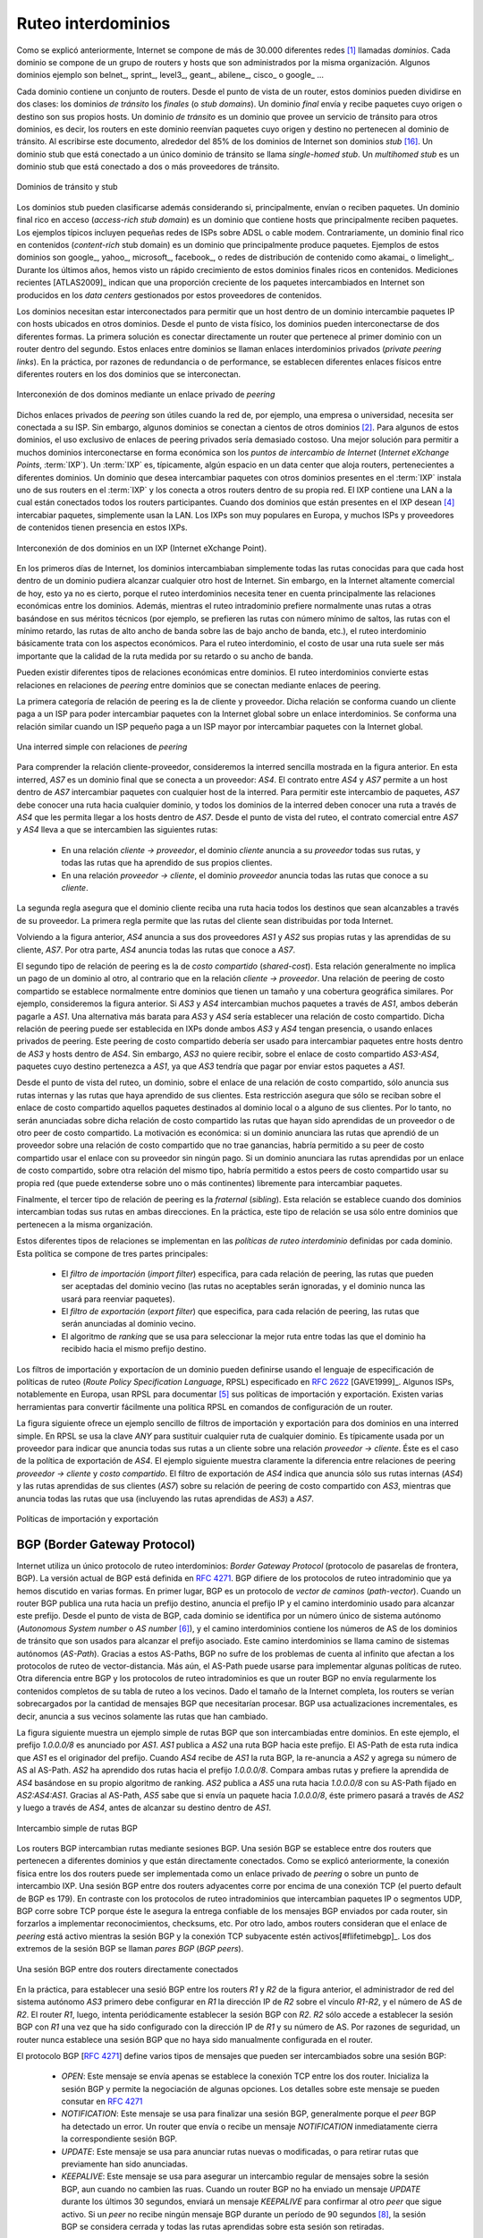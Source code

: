 .. Copyright |copy| 2010 by Olivier Bonaventure
.. This file is licensed under a `creative commons licence <http://creativecommons.org/licenses/by/3.0/>`_

.. Interdomain routing
Ruteo interdominios
===================

.. As explained earlier, the Internet is composed of more than 30,000 different networks [#fasnum]_ called `domains`. Each domain is composed of a group of routers and hosts that are managed by the same organisation. Example domains include belnet_, sprint_, level3_, geant_, abilene_, cisco_ or google_ ... 

Como se explicó anteriormente, Internet se compone de más de 30.000 diferentes redes [#fasnum]_ llamadas `dominios`. Cada dominio se compone de un grupo de routers y hosts que son administrados por la misma organización. Algunos dominios ejemplo son belnet_, sprint_, level3_, geant_, abilene_, cisco_ o google_ ... 

.. index:: stub domain, transit domain

.. Each domain contains a set of routers. From a routing point of view, these domains can be divided into two classes : the `transit` and the `stub` domains. A `stub` domain sends and receives packets whose source or destination are one of its own hosts. A `transit` domain is a domain that provides a transit service for other domains, i.e. the routers in this domain forward packets whose source and destination do not belong to the transit domain. As of this writing, about 85% of the domains in the Internet are stub domains [#fpotaroo]_. A `stub` domain that is connected to a single transit domain is called a `single-homed stub`. A `multihomed stub` is a `stub` domain connected to two or more transit providers.

Cada dominio contiene un conjunto de routers. Desde el punto de vista de un router, estos dominios pueden dividirse en dos clases: los dominios `de tránsito` los `finales` (o `stub domains`). Un dominio `final` envía y recibe paquetes cuyo origen o destino son sus propios hosts. Un dominio `de tránsito` es un dominio que provee un servicio de tránsito para otros dominios, es decir, los routers en este dominio reenvían paquetes cuyo origen y destino no pertenecen al dominio de tránsito. Al escribirse este documento, alrededor del 85% de los dominios de Internet son dominios `stub` [#fpotaroo]_. Un dominio stub que está conectado a un único dominio de tránsito se llama `single-homed stub`. Un `multihomed stub` es un dominio stub que está conectado a dos o más proveedores de tránsito.

.. figure:: png/network-fig-089-c.png
   :align: center
   :scale: 70

   Dominios de tránsito y stub   
..   Transit and stub domains 

.. The stub domains can be further classified by considering whether they mainly send or receive packets. An `access-rich` stub domain is a domain that contains hosts that mainly receive packets. Typical examples include small ADSL- or cable modem-based Internet Service Providers or enterprise networks. On the other hand, a `content-rich` stub domain is a domain that mainly produces packets. Examples of `content-rich` stub domains include google_, yahoo_, microsoft_, facebook_ or content distribution networks such as akamai_ or limelight_ For the last few years, we have seen a rapid growth of these `content-rich` stub domains. Recent measurements [ATLAS2009]_ indicate that a growing fraction of all the packets exchanged on the Internet are produced in the data centers managed by these content providers.

Los dominios stub pueden clasificarse además considerando si, principalmente, envían o reciben paquetes. Un dominio final rico en acceso (`access-rich stub domain`) es un dominio que contiene hosts que principalmente reciben paquetes. Los ejemplos típicos incluyen pequeñas redes de ISPs sobre ADSL o cable modem. Contrariamente, un dominio final rico en contenidos (`content-rich` stub domain) es un dominio que principalmente produce paquetes. Ejemplos de estos dominios son google_, yahoo_, microsoft_, facebook_, o redes de distribución de contenido como akamai_ o limelight_. Durante los últimos años, hemos visto un rápido crecimiento de estos dominios finales ricos en contenidos. Mediciones recientes [ATLAS2009]_ indican que una proporción creciente de los paquetes intercambiados en Internet son producidos en los `data centers` gestionados por estos proveedores de contenidos.

.. Domains need to be interconnected to allow a host inside a domain to exchange IP packets with hosts located in other domains. From a physical perspective, domains can be interconnected in two different ways. The first solution is to directly connect a router belonging to the first domain with a router inside the second domain. Such links between domains are called private interdomain links or `private peering links`. In practice, for redundancy or performance reasons, distinct physical links are usually established between different routers in the two domains that are interconnected. 

Los dominios necesitan estar interconectados para permitir que un host dentro de un dominio intercambie paquetes IP con hosts ubicados en otros dominios. Desde el punto de vista físico, los dominios pueden interconectarse de dos diferentes formas. La primera solución es conectar directamente un router que pertenece al primer dominio con un router dentro del segundo. Estos enlaces entre dominios se llaman enlaces interdominios privados (`private peering links`). En la práctica, por razones de redundancia o de performance, se establecen diferentes enlaces físicos entre diferentes routers en los dos dominios que se interconectan.

.. figure:: png/network-fig-104-c.png
   :align: center
   :scale: 70
   
   Interconexión de dos dominos mediante un enlace privado de `peering`
..   Interconnection of two domains via a private peering link 

.. Such `private peering links` are useful when, for example, an enterprise or university network needs to be connected to its Internet Service Provider. However, some domains are connected to hundreds of other domains [#fasrank]_ . For some of these domains, using only private peering links would be too costly. A better solution to allow many domains to interconnect cheaply are the `Internet eXchange Points` (:term:`IXP`). An :term:`IXP` is usually some space in a data center that hosts routers belonging to different domains. A domain willing to exchange packets with other domains present at the :term:`IXP` installs one of its routers on the :term:`IXP` and connects it to other routers inside its own network. The IXP contains a Local Area Network to which all the participating routers are connected. When two domains that are present at the IXP wish [#fwish]_ to exchange packets, they simply use the Local Area Network. IXPs are very popular in Europe and many Internet Service Providers and Content providers are present in these IXPs. 

Dichos enlaces privados de `peering` son útiles cuando la red de, por ejemplo, una empresa o universidad, necesita ser conectada a su ISP. Sin embargo, algunos dominios se conectan a cientos de otros dominios [#fasrank]_. Para algunos de estos dominios, el uso exclusivo de enlaces de peering privados sería demasiado costoso. Una mejor solución para permitir a muchos dominios interconectarse en forma económica son los `puntos de intercambio de Internet` (`Internet eXchange Points`, :term:`IXP`). Un :term:`IXP` es, típicamente, algún espacio en un data center que aloja routers, pertenecientes a diferentes dominios. Un dominio que desea intercambiar paquetes con otros dominios presentes en el :term:`IXP` instala uno de sus routers en el :term:`IXP` y los conecta a otros routers dentro de su propia red. El IXP contiene una LAN a la cual están conectados todos los routers participantes. Cuando dos dominios que están presentes en el IXP desean  [#fwish]_ intercabiar paquetes, simplemente usan la LAN. Los IXPs son muy populares en Europa, y muchos ISPs y proveedores de contenidos tienen presencia en estos IXPs.

.. figure:: png/network-fig-103-c.png
   :align: center
   :scale: 70

   Interconexión de dos dominios en un IXP (Internet eXchange Point).
..   Interconnection of two domains at an Internet eXchange Point

.. In the early days of the Internet, domains would simply exchange all the routes they know to allow a host inside one domain to reach any host in the global Internet. However, in today's highly commercial Internet, this is no longer true as interdomain routing mainly needs to take into account the economical relationships between the domains. Furthermore, while intradomain routing usually prefers some routes over others based on their technical merits (e.g. prefer route with the minimum number of hops, prefer route with the minimum delay, prefer high bandwidth routes over low bandwidth ones, etc) interdomain routing mainly deals with economical issues. For interdomain routing, the cost of using a route is often more important than the quality of the route measured by its delay or bandwidth.

En los primeros días de Internet, los dominios intercambiaban simplemente todas las rutas conocidas para que cada host dentro de un dominio pudiera alcanzar cualquier otro host de Internet. Sin embargo, en la Internet altamente comercial de hoy, esto ya no es cierto, porque el ruteo interdominios necesita tener en cuenta principalmente las relaciones económicas entre los dominios. Además, mientras el ruteo intradominio prefiere normalmente unas rutas a otras basándose en sus méritos técnicos (por ejemplo, se prefieren las rutas con número mínimo de saltos, las rutas con el mínimo retardo, las rutas de alto ancho de banda sobre las de bajo ancho de banda, etc.), el ruteo interdominio básicamente trata con los aspectos económicos. Para el ruteo interdominio, el costo de usar una ruta suele ser más importante que la calidad de la ruta medida por su retardo o su ancho de banda.

.. There are different types of economical relationships that can exist between domains. Interdomain routing converts these relationships into peering relationships between domains that are connected via peering links. 

Pueden existir diferentes tipos de relaciones económicas entre dominios. El ruteo interdominios convierte estas relaciones en relaciones de `peering` entre dominios que se conectan mediante enlaces de peering.

.. index:: customer-provider peering relationship

.. The first category of peering relationship is the `customer->provider` relationship. Such a relationship is used when a customer domain pays an Internet Service Provider to be able to exchange packets with the global Internet over an interdomain link. A similar relationship is used when a small Internet Service Provider pays a larger Internet Service Provider to exchange packets with the global Internet.

La primera categoría de relación de peering es la de cliente y proveedor. Dicha relación se conforma cuando un cliente paga a un ISP para poder intercambiar paquetes con la Internet global sobre un enlace interdominios. Se conforma una relación similar cuando un ISP pequeño paga a un ISP mayor por intercambiar paquetes con la Internet global.

.. figure:: png/network-fig-106-c.png
   :align: center
   :scale: 70
   
   Una interred simple con relaciones de `peering`
..   A simple Internet with peering relationships

.. To understand the `customer->provider` relationship, let us consider the simple internetwork shown in the figure above. In this internetwork, `AS7` is a stub domain that is connected to one provider : `AS4`. The contract between `AS4` and `AS7` allows a host inside `AS7` to exchange packets with any host in the internetwork. To enable this exchange of packets, `AS7` must know a route towards any domain and all the domains of the internetwork must know a route via `AS4` that allows them to reach hosts inside `AS7`. From a routing perspective, the commercial contract between `AS7` and `AS4` leads to the following routes being exchanged : 

..  - over a `customer->provider` relationship, the `customer` domain advertises to its `provider`  all its routes and all the routes that it has learned from its own customers. 
.. - over a `provider->customer` relationship, the `provider` advertises all the routes that it knows to its `customer`. 

Para comprender la relación cliente-proveedor, consideremos la interred sencilla mostrada en la figura anterior. En esta interred, `AS7` es un dominio final que se conecta a un proveedor: `AS4`. El contrato entre `AS4` y `AS7` permite a un host dentro de `AS7` intercambiar paquetes con cualquier host de la interred. Para permitir este intercambio de paquetes, `AS7` debe conocer una ruta hacia cualquier dominio, y todos los dominios de la interred deben conocer una ruta a través de `AS4` que les permita llegar a los hosts dentro de `AS7`. Desde el punto de vista del ruteo, el contrato comercial entre `AS7` y `AS4` lleva a que se intercambien las siguientes rutas: 

  - En una relación `cliente -> proveedor`, el dominio `cliente` anuncia a su `proveedor` todas sus rutas, y todas las rutas que ha aprendido de sus propios clientes.
  - En una relación `proveedor -> cliente`, el dominio `proveedor` anuncia todas las rutas que conoce a su `cliente`.

.. The second rule ensures that the customer domain receives a route towards all destinations that are reachable via its provider. The first rule allows the routes of the customer domain to be distributed throughout the Internet.

La segunda regla asegura que el dominio cliente reciba una ruta hacia todos los destinos que sean alcanzables a través de su proveedor. La primera regla permite que las rutas del cliente sean distribuidas por toda Internet.

.. Coming back to the figure above, `AS4` advertises to its two providers `AS1` and `AS2` its own routes and the routes learned from its customer, `AS7`. On the other hand, `AS4` advertises to `AS7` all the routes that it knows. 

Volviendo a la figura anterior, `AS4` anuncia a sus dos proveedores `AS1` y `AS2` sus propias rutas y las aprendidas de su cliente, `AS7`. Por otra parte, `AS4` anuncia todas las rutas que conoce a `AS7`.

.. index:: shared-cost peering relationship

.. The second type of peering relationship is the `shared-cost` peering relationship. Such a relationship usually does not involve a payment from one domain to the other in contrast with the `customer->provider` relationship. A `shared-cost` peering relationship is usually established between domains having a similar size and geographic coverage. For example, consider the figure above. If `AS3` and `AS4` exchange many packets via `AS1`, they both need to pay `AS1`. A cheaper alternative for `AS3` and `AS4` would be to establish a `shared-cost` peering. Such a peering can be established at IXPs where both `AS3` and `AS4` are present or by using private peering links. This `shared-cost` peering should be used to exchange packets between hosts inside `AS3` and hosts inside `AS4`. However, `AS3` does not want to receive on the `AS3-AS4` `shared-cost` peering links packets whose destination belongs to `AS1` as `AS3` would have to pay to send these packets to `AS1`.  

El segundo tipo de relación de peering es la de `costo compartido` (`shared-cost`). Esta relación generalmente no implica un pago de un dominio al otro, al contrario que en la relación `cliente -> proveedor`. Una relación de peering de costo compartido se establece normalmente entre dominios que tienen un tamaño y una cobertura geográfica similares. Por ejemplo, consideremos la figura anterior. Si `AS3` y `AS4` intercambian muchos paquetes a través de `AS1`, ambos deberán pagarle a `AS1`. Una alternativa más barata para `AS3` y `AS4` sería establecer una relación de costo compartido. Dicha relación de peering puede ser establecida en IXPs donde ambos `AS3` y `AS4` tengan presencia, o usando enlaces privados de peering. Este peering de costo compartido debería ser usado para intercambiar paquetes entre hosts dentro de `AS3` y hosts dentro de `AS4`. Sin embargo, `AS3` no quiere recibir, sobre el enlace de costo compartido `AS3-AS4`, paquetes cuyo destino pertenezca a `AS1`, ya que `AS3` tendría que pagar por enviar estos paquetes a `AS1`.  

.. From a routing perspective, over a `shared-cost` peering relationship a domain only advertises its internal routes and the routes that it has learned from its customers. This restriction ensures that only packets destined to the local domain or one of its customers is received over the `shared-cost` peering relationship. This implies that the routes that have been learned from a provider or from another `shared-cost` peer is not advertised over a `shared-cost` peering relationship. This is motivated by economical reasons. If a domain were to advertise the routes that it learned from a provider over a `shared-cost` peering relationship that does not bring revenue, it would have allowed its `shared-cost` peer to use the link with its provider without any payment. If a domain were to advertise the routes it learned over a `shared cost` peering over another `shared-cost` peering relationship, it would have allowed these `shared-cost` peers to use its own network (which may span one or more continents) freely to exchange packets. 

Desde el punto de vista del ruteo, un dominio, sobre el enlace de una relación de costo compartido, sólo anuncia sus rutas internas y las rutas que haya aprendido de sus clientes. Esta restricción asegura que sólo se reciban sobre el enlace de costo compartido aquellos paquetes destinados al dominio local o a alguno de sus clientes. Por lo tanto, no serán anunciadas sobre dicha relación de costo compartido las rutas que hayan sido aprendidas de un proveedor o de otro peer de costo compartido. La motivación es económica: si un dominio anunciara las rutas que aprendió de un proveedor sobre una relación de costo compartido que no trae ganancias, habría permitido a su peer de costo compartido usar el enlace con su proveedor sin ningún pago. Si un dominio anunciara las rutas aprendidas por un enlace de costo compartido, sobre otra relación del mismo tipo, habría permitido a estos peers de costo compartido usar su propia red (que puede extenderse sobre uno o más continentes) libremente para intercambiar paquetes.

.. index:: sibling peering relationship

.. Finally, the last type of peering relationship is the `sibling`. Such a relationship is used when two domains exchange all their routes in both directions. In practice, such a relationship is only used between domains that belong to the same company. 

Finalmente, el tercer tipo de relación de peering es la `fraternal` (`sibling`). Esta relación se establece cuando dos dominios intercambian todas sus rutas en ambas direcciones. En la práctica, este tipo de relación se usa sólo entre dominios que pertenecen a la misma organización.

.. index:: interdomain routing policy

.. These different types of relationships are implemented in the `interdomain routing policies` defined by each domain. The `interdomain routing policy` of a domain is composed of three main parts : 

..  - the `import filter` that specifies, for each peering relationship, the routes that can be accepted from the neighbouring domain (the non-acceptable routes are ignored and the domain never uses them to forward packets) 
..  - the `export filter` that specifies, for each peering relationship, the routes that can be advertised to the neighbouring domain  
..  - the `ranking` algorithm that is used to select the best route among all the routes that the domain has received towards the same destination prefix  


Estos diferentes tipos de relaciones se implementan en las `políticas de ruteo interdominio` definidas por cada dominio. Esta política se compone de tres partes principales: 

  - El `filtro de importación` (`import filter`) especifica, para cada relación de peering, las rutas que pueden ser aceptadas del dominio vecino (las rutas no aceptables serán ignoradas, y el dominio nunca las usará para reenviar paquetes).
  - El `filtro de exportación` (`export filter`) que especifica, para cada relación de peering, las rutas que serán anunciadas al dominio vecino.
  - El algoritmo de `ranking` que se usa para seleccionar la mejor ruta entre todas las que el dominio ha recibido hacia el mismo prefijo destino.

.. index:: import policy, export policy

.. A domain's import and export filters can be defined by using the Route Policy Specification Language (RPSL) specified in :rfc:`2622` [GAVE1999]_ . Some Internet Service Providers, notably in Europe, use RPSL to document [#fripedb]_ their import and export policies. Several tools help to easily convert a RPSL policy into router commands. 

Los filtros de importación y exportacíon de un dominio pueden definirse usando el lenguaje de especificación de políticas de ruteo (`Route Policy Specification Language`, RPSL) especificado en :rfc:`2622` [GAVE1999]_. Algunos ISPs, notablemente en Europa, usan RPSL para documentar [#fripedb]_ sus políticas de importación y exportación. Existen varias herramientas para convertir fácilmente una política RPSL en comandos de configuración de un router. 

.. The figure below provides a simple example of import and export filters for two domains in a simple internetwork. In RPSL, the keyword `ANY` is used to replace any route from any domain. It is typically used by a provider to indicate that it announces all its routes to a customer over a `provider->customer` relationship. This is the case for `AS4`'s export policy. The example below clearly shows the difference between a `provider->customer` and a `shared-cost` peering relationship. `AS4`'s export filter indicates that it announces only its internal routes (`AS4`) and the routes learned from its clients (`AS7`) over its `shared-cost` peering with `AS3`, while it advertises all the routes that it uses (including the routes learned from `AS3`) to `AS7`. 

La figura siguiente ofrece un ejemplo sencillo de filtros de importación y exportación para dos dominios en una interred simple. En RPSL se usa la clave `ANY` para sustituir cualquier ruta de cualquier dominio. Es típicamente usada por un proveedor para indicar que anuncia todas sus rutas a un cliente sobre una relación `proveedor -> cliente`. Éste es el caso de la política de exportación de `AS4`. El ejemplo siguiente muestra claramente la diferencia entre relaciones de peering `proveedor -> cliente` y `costo compartido`. El filtro de exportación de `AS4` indica que anuncia sólo sus rutas internas (`AS4`) y las rutas aprendidas de sus clientes (`AS7`) sobre su relación de peering de costo compartido con `AS3`, mientras que anuncia todas las rutas que usa (incluyendo las rutas aprendidas de `AS3`) a `AS7`. 

.. figure:: png/network-fig-109-c.png
   :align: center
   :scale: 70

   Políticas de importación y exportación   
..    Import and export policies 

.. index:: BGP, Border Gateway Protocol

.. The Border Gateway Protocol
BGP (Border Gateway Protocol)
-----------------------------

.. The Internet uses a single interdomain routing protocol : the Border Gateway Protocol (BGP). The current version of BGP is defined in :rfc:`4271`. BGP differs from the intradomain routing protocols that we have already discussed in several ways. First, BGP is a `path-vector` protocol. When a BGP router advertises a route towards a prefix, it announces the IP prefix and the interdomain path used to reach this prefix. From BGP's point of view, each domain is identified by a unique `Autonomous System` (AS) number [#fasdomain]_ and the interdomain path contains the AS numbers of the transit domains that are used to reach the associated prefix. This interdomain path is called the `AS Path`. Thanks to these AS-Paths, BGP does not suffer from the count-to-infinity problems that affect distance vector routing protocols. Furthermore, the AS-Path can be used to implement some routing policies. Another difference between BGP and the intradomain routing protocols is that a BGP router does not send the entire contents of its routing table to its neighbours regularly. Given the size of the global Internet, routers would be overloaded by the number of BGP messages that they would need to process. BGP uses incremental updates, i.e. it only announces the routes that have changed to its neighbours.

Internet utiliza un único protocolo de ruteo interdominios: `Border Gateway Protocol` (protocolo de pasarelas de frontera, BGP). La versión actual de BGP está definida en :rfc:`4271`. BGP difiere de los protocolos de ruteo intradominio que ya hemos discutido en varias formas. En primer lugar, BGP es un protocolo de `vector de caminos` (`path-vector`). Cuando un router BGP publica una ruta hacia un prefijo destino, anuncia el prefijo IP y el camino interdominio usado para alcanzar este prefijo. Desde el punto de vista de BGP, cada dominio se identifica por un número único de sistema autónomo (`Autonomous System number` o `AS number` [#fasdomain]_), y el camino interdominios contiene los números de AS de los dominios de tránsito que son usados para alcanzar el prefijo asociado. Este camino interdominios se llama camino de sistemas autónomos (`AS-Path`). Gracias a estos AS-Paths, BGP no sufre de los problemas de cuenta al infinito que afectan a los protocolos de ruteo de vector-distancia. Más aún, el AS-Path puede usarse para implementar algunas políticas de ruteo. Otra diferencia entre BGP y los protocolos de ruteo intradominios es que un router BGP no envía regularmente los contenidos completos de su tabla de ruteo a los vecinos. Dado el tamaño de la Internet completa, los routers se verían sobrecargados por la cantidad de mensajes BGP que necesitarían procesar. BGP usa actualizaciones incrementales, es decir, anuncia a sus vecinos solamente las rutas que han cambiado.

.. The figure below shows a simple example of the BGP routes that are exchanged between domains. In this example, prefix `1.0.0.0/8` is announced by `AS1`. `AS1` advertises a BGP route towards this prefix to `AS2`. The AS-Path of this route indicates that `AS1` is the originator of the prefix. When `AS4` receives the BGP route from `AS1`, it re-announces it to `AS2` and adds its AS number to the AS-Path. `AS2` has learned two routes towards prefix `1.0.0.0/8`. It compares the two routes and prefers the route learned from `AS4` based on its own ranking algorithm. `AS2` advertises to `AS5` a route towards `1.0.0.0/8` with its AS-Path set to `AS2:AS4:AS1`. Thanks to the AS-Path, `AS5` knows that if it sends a packet towards `1.0.0.0/8` the packet first passes through `AS2`, then through `AS4` before reaching its destination inside `AS1`.

La figura siguiente muestra un ejemplo simple de rutas BGP que son intercambiadas entre dominios. En este ejemplo, el prefijo  `1.0.0.0/8` es anunciado por `AS1`. `AS1` publica a `AS2` una ruta BGP hacia este prefijo. El AS-Path de esta ruta indica que `AS1` es el originador del prefijo. Cuando `AS4` recibe de `AS1` la ruta BGP, la re-anuncia a `AS2` y agrega su número de AS al AS-Path. `AS2` ha aprendido dos rutas hacia el prefijo `1.0.0.0/8`. Compara ambas rutas y prefiere la aprendida de `AS4` basándose en su propio algoritmo de ranking. `AS2` publica a `AS5` una ruta hacia `1.0.0.0/8` con su AS-Path fijado en `AS2:AS4:AS1`. Gracias al AS-Path, `AS5` sabe que si envía un paquete hacia `1.0.0.0/8`, éste primero pasará a través de `AS2` y luego a través de `AS4`, antes de alcanzar su destino dentro de `AS1`.

.. figure:: png/network-fig-111-c.png
   :align: center
   :scale: 70
  
   Intercambio simple de rutas BGP  

..   Simple exchange of BGP routes 

.. index:: BGP peer

.. BGP routers exchange routes over BGP sessions. A BGP session is established between two routers belonging to two different domains that are directly connected. As explained earlier, the physical connection between the two routers can be implemented as a private peering link or over an Internet eXchange Point. A BGP session between two adjacent routers runs above a TCP connection (the default BGP port is 179). In contrast with intradomain routing protocols that exchange IP packets or UDP segments, BGP runs above TCP because TCP ensures a reliable delivery of the BGP messages sent by each router without forcing the routers to implement acknowledgements, checksums, etc. Furthermore, the two routers consider the peering link to be up as long as the BGP session and the underlying TCP connection remain up [#flifetimebgp]_. The two endpoints of a BGP session are called `BGP peers`.

Los routers BGP intercambian rutas mediante sesiones BGP. Una sesión BGP se establece entre dos routers que pertenecen a diferentes dominios y que están directamente conectados. Como se explicó anteriormente, la conexión física entre los dos routers puede ser implementada como un enlace privado de `peering` o sobre un punto de intercambio IXP. Una sesión BGP entre dos routers adyacentes corre por encima de una conexión TCP (el puerto default de BGP es 179). En contraste con los protocolos de ruteo intradominios que intercambian paquetes IP o segmentos UDP, BGP corre sobre TCP porque éste le asegura la entrega confiable de los mensajes BGP enviados por cada router, sin forzarlos a implementar reconocimientos, checksums, etc. Por otro lado, ambos  routers consideran que el enlace de `peering` está activo mientras la sesión BGP y la conexión TCP subyacente estén activos[#flifetimebgp]_. Los dos extremos de la sesión BGP se llaman `pares BGP` (`BGP peers`).

.. figure:: svg/bgp-peering.*
   :align: center
   :scale: 70
   
   Una sesión BGP entre dos routers directamente conectados
..   A BGP peering session between two directly connected routers

.. In practice, to establish a BGP session between routers `R1` and `R2` in the figure above, the network administrator of `AS3` must first configure on `R1` the IP address of `R2` on the `R1-R2` link and the AS number of `R2`. Router `R1` then regularly tries to establish the BGP session with `R2`. `R2` only agrees to establish the BGP session with `R1` once it has been configured with the IP address of `R1` and its AS number. For security reasons, a router never establishes a BGP session that has not been manually configured on the router. 

En la práctica, para establecer una sesió BGP entre los routers `R1` y `R2` de la figura anterior, el administrador de red del sistema autónomo `AS3` primero debe configurar en `R1` la dirección IP de `R2` sobre el vínculo `R1-R2`, y el número de AS de `R2`. El router `R1`, luego, intenta periódicamente establecer la sesión BGP con `R2`. `R2` sólo accede a establecer la sesión BGP con `R1` una vez que ha sido configurado con la dirección IP de `R1` y su número de AS. Por razones de seguridad, un router nunca establece una sesión BGP que no haya sido manualmente configurada en el router. 

.. index:: BGP OPEN, BGP NOTIFICATION, BGP KEEPALIVE, BGP UPDATE

.. The BGP protocol :rfc:`4271` defines several types of messages that can be exchanged over a BGP session :
..
.. - `OPEN` : this message is sent as soon as the TCP connection between the two routers has been established. It initialises the BGP session and allows the negotiation of some options. Details about this message may be found in :rfc:`4271`
.. - `NOTIFICATION` : this message is used to terminate a BGP session, usually because an error has been detected by the BGP peer. A router that sends or receives a `NOTIFICATION` message immediately shutdowns the corresponding BGP session.
.. - `UPDATE`: this message is used to advertise new or modified routes or to withdraw previously advertised routes.
.. - `KEEPALIVE` : this message is used to ensure a regular exchange of messages on the BGP session, even when no route changes. When a BGP router has not sent an `UPDATE` message during the last 30 seconds, it shall send a `KEEPALIVE` message to confirm to the other peer that it is still up. If a peer does not receive any BGP message during a period of 90 seconds [#fdefaultkeepalive]_, the BGP session is considered to be down and all the routes learned over this session are withdrawn. 

El protocolo BGP [:rfc:`4271`] define varios tipos de mensajes que pueden ser intercambiados sobre una sesión BGP:

 - `OPEN`: Este mensaje se envía apenas se establece la conexión TCP entre los dos router. Inicializa la sesión BGP y permite la negociación de algunas opciones. Los detalles sobre este mensaje se pueden consutar en :rfc:`4271`
 - `NOTIFICATION`: Este mensaje se usa para finalizar una sesión BGP, generalmente porque el `peer` BGP ha detectado un error. Un router que envía o recibe un mensaje `NOTIFICATION` inmediatamente cierra la correspondiente sesión BGP.
 - `UPDATE`: Este mensaje se usa para anunciar rutas nuevas o modificadas, o para retirar rutas que previamente han sido anunciadas.
 - `KEEPALIVE`: Este mensaje se usa para asegurar un intercambio regular de mensajes sobre la sesión BGP, aun cuando no cambien las ruas. Cuando un router BGP no ha enviado un mensaje `UPDATE` durante los últimos 30 segundos, enviará un mensaje `KEEPALIVE` para confirmar al otro `peer` que sigue activo. Si un `peer` no recibe ningún mensaje BGP durante un período de 90 segundos [#fdefaultkeepalive]_, la sesión BGP se considera cerrada y todas las rutas aprendidas sobre esta sesión son retiradas.


.. As explained earlier, BGP relies on incremental updates. This implies that when a BGP session starts, each router first sends BGP `UPDATE` messages to advertise to the other peer all the exportable routes that it knows. Once all these routes have been advertised, the BGP router only sends BGP `UPDATE` messages about a prefix if the route is new, one of its attributes has changed or the route became unreachable and must be withdrawn. The BGP `UPDATE` message allows BGP routers to efficiently exchange such information while minimising the number of bytes exchanged. Each `UPDATE` message contains :

.. - a list of IP prefixes that are withdrawn
.. - a list of IP prefixes that are (re-)advertised
.. - the set of attributes (e.g. AS-Path) associated to the advertised prefixes

Como se explicó anteriormente, BGP se basa en actualizaciones incrementales. Esto implica que, cuando arranca una sesión BGP, cada router primeramente envía mensajes BGP `UPDATE` para anunciar al otro `peer` todas las rutas exportables que conoce.  Una vez que todas estas rutas hayan sido anunciadas, el router BGP sólo envía mensajes BGP `UPDATE` sobre un prefijo si la ruta es nueva, si uno de sus atributos ha cambiado, o si la ruta ha quedado inalcanzable y debe ser retirada. El mensaje BGP `UPDATE` permite a los routers BGP para intercambiar eficientemente dicha información mientras que se minimiza el número de bytes intercambiados. Cada mensaje `UPDATE` contiene:

 - Una lista de prefijos IP que son retirados
 - Una lista de prefijos IP que son (re-)anunciados
 - El conjunto de atributos (por ejemplo, el `AS-Path`) asociado a los prefijos anunciados

.. In the remainder of this chapter, and although all routing information is exchanged using BGP `UPDATE` messages, we assume for simplicity that a BGP message contains only information about one prefix and we use the words :

.. - `Withdraw message` to indicate a BGP `UPDATE` message containing one route that is withdrawn 
.. - `Update message` to indicate a BGP `UPDATE` containing a new or updated route towards one destination prefix with its attributes 

En el resto de este capítulo, y aunque toda la información de ruteo se intercambia usando mensajes BGP `UPDATE`, suponemos por simplicidad que un mensaje BGP contiene sólo información acerca de un prefijo, y usamos las palabras:

 - `Retiro` (`Withdraw message`) para indicar un mensaje BGP `UPDATE` que contiene una ruta que es retirada.
 - `Actualización` (`Update message`) para indicar un mensaje BGP `UPDATE` que contiene una ruta nueva, o actualizada, hacia un prefijo destino con sus atributos. 

.. index:: BGP Adj-RIB-In, BGP Adj-RIB-Out, BGP RIB

.. From a conceptual point of view, a BGP router connected to `N` BGP peers, can be described as being composed of four parts as shown in the figure below.

Desde un punto de vista conceptual, un router BGP conectado a `N` pares BGP puede describirse como compuesto por cuatro partes, como se muestra en la figura siguiente.

.. _bgprouter:

.. figure:: png/network-fig-113-c.png
   :align: center
   :scale: 70
  
   Organización de un router BGP
..   Organisation of a BGP router 

.. In this figure, the router receives BGP messages on the left part of the figure, processes these messages and possibly sends BGP messages on the right part of the figure. A BGP router contains three important data structures :

.. - the `Adj-RIB-In` contains the BGP routes that have been received from each BGP peer. The routes in the `Adj-RIB-In` are filtered by the `import filter` before being placed in the `BGP-Loc-RIB`. There is one `import filter` per BGP peer.
.. - the `Local Routing Information Base` (`Loc-RIB`) contains all the routes that are considered as acceptable by the router. The `Loc-RIB` may contain several routes, learned from different BGP peers, towards the same destination prefix.
.. - the `Forwarding Information Base` (`FIB`) is used by the dataplane to forward packets towards their destination. The `FIB` contains, for each destination, the best route that has been selected by the `BGP decision process`. This decision process is an algorithm that selects, for each destination prefix, the best route according to the router's ranking algorithm that is part of its policy.
.. - the `Adj-RIB-Out` contains the BGP routes that have been advertised to each BGP peer. The `Adj-RIB-Out` for a given peer is built by applying the peer`s `export filter` on the routes that have been installed in the `FIB`. There is one `export filter` per BGP peer. For this reason, the Adj-RIB-Out of a peer may contain different routes than the Adj-RIB-Out of another peer.

En esta figura, el router recibe mensajes BGP en la parte izquierda de la figura, procesa estos mensajes y posiblemente envía mensajes BGP en la parte derecha de la figura. Un router BGP contiene tres importantes estructuras de datos:

 - La `Base de Información de Adyacencias de Ingreso` (`Adjacency Routing Information Base`, `Adj-RIB-In`) contiene las rutas BGP que han sido recibidas de cada `peer` BGP. Las rutas en `Adj-RIB-In` son filtradas por el `filtro de importación` antes de ser ubicadas en `BGP-Loc-RIB`. Hay un `filtro de importación` por cada par BGP.
 - La `Base de Información Local` (`Local Routing Information Base`, `Loc-RIB`) contiene todas las rutas que son consideradas aceptables por el router. La tabla `Loc-RIB` puede contener varias rutas, aprendidas de diferentes pares BGP, hacia el mismo prefijo destino.
 - La `Base de Información de Reenvío` (`Forwarding Information Base`, `FIB`) es usada por el plano de datos para reenviar paquetes hacia su destino. La `FIB` contiene, para cada destino, la mejor ruta que ha sido seleccionada por el `proceso de decisión` de BGP. Este proceso de decisión es un algoritmo que selecciona, para cada prefijo destino, la mejor ruta de acuerdo al algoritmo de `ranking` del router que es parte de su política. 
 - La `Base de Información de Adyacencias de Egreso` (`Adj-RIB-Out`) contiene las rutas BGP que han sido anunciadas a cada par BGP. La base `Adj-RIB-Out` para un par dado se construye aplican el `filtro de exportación` del `peer` sobre las rutas que han sido instaladas en la  the `FIB`. Hay un `filtro de exportación` por cada par BGP. Por esta razón, la base `Adj-RIB-Out` de un par puede contener diferentes rutas que el `Adj-RIB-Out` de otro par.


.. When a BGP session starts, the routers first exchange `OPEN` messages to negotiate the options that apply throughout the entire session. Then, each router extracts from its FIB the routes to be advertised to the peer. It is important to note that, for each known destination prefix, a BGP router can only advertise to a peer the route that it has itself installed inside its `FIB`. The routes that are advertised to a peer must pass the peer's `export filter`. The `export filter` is a set of rules that define which routes can be advertised over the corresponding session, possibly after having modified some of its attributes. One `export filter` is associated to each BGP session. For example, on a `shared-cost peering`, the `export filter` only selects the internal routes and the routes that have been learned from a `customer`. The pseudo-code below shows the initialisation of a BGP session.

Cuando arranca una sesión BGP, los routers primeramente intercambian mensajes `OPEN` para negociar las opciones que se aplicarán durante toda la sesión. Luego, cada router extrae de su `FIB` las rutas que serán anunciadas al `peer`. Es importante notar que, para cada prefijo destino conocido, un router BGP sólo puede anunciar a un `peer` la ruta que él tiene instalada en su `FIB`. Las rutas que son anunciadas a un `peer` deben pasar su filtro de exportación. El filtro de exportación es un conjunto de reglas que definen qué rutas pueden ser anunciadas sobre la sesión correspondiente, posiblemente luego de haber modificado algunos de sus atributos. Con cada sesión BGP se asocia un filtro de exportación. Por ejemplo, en un enlace de costo compartido, el filtro de exportación sólo selecciona las rutas internas y las que han sido aprendidas de un `cliente`. El pseudocódigo siguiente muestra la inicialización de una sesión BGP.

.. code-block:: python

  def inicializar_sesión_BGP(AS_Remoto, IP_Remoto):
    # Inicializar y comenzar sesión BGP
    # Enviar mensaje BGP OPEN a IP_Remoto sobre puerto 179
    # Seguir la máquina de estados BGP
    # Anunciar rutas locales y rutas aprendidas de pares
    for d in BGPLocRIB:
    	B=construir_Update_BGP(d)
	S=aplicar_Filtro_Exportación(AS_Remoto, B)
	if (S != None):
	   enviar_Update(S, AS_Remoto, IP_Remoto)
    # Se ha enviado la tabla RIB completa
    # Se enviarán nuevos Updates para reflejar cambios 
    # locales o distantes en los routers


.. In the above pseudo-code, the `build\_BGP\_UPDATE(d)` procedure extracts from the `BGP Loc-RIB` the best path towards destination `d` (i.e. the route installed in the FIB) and prepares the corresponding BGP `UPDATE` message. This message is then passed to the `export filter` that returns NULL if the route cannot be advertised to the peer or the (possibly modified) BGP `UPDATE` message to be advertised. BGP routers allow network administrators to specify very complex `export filters`, see e.g. [WMS2004]_. A simple `export filter` that implements the equivalent of `split horizon` is shown below.

En el pseudocódigo anterior, el procedimiento `construir\_UPDATE\_BGP(d)` extrae de la base `BGP Loc-RIB` el mejor camino hacia el destino `d` (es decir, la ruta instalada en `FIB`) y prepara el mensaje BGP `UPDATE` correspondiente. Este mensaje luego es pasado al filtro de exportación que devuelve NULL si la ruta no puede ser anunciada al `peer` o si el mensaje `UPDATE`  (posiblemente modificado) no puede ser anunciado. Los routers BGP permiten a los administradores de red especificar filtros de exportación sumamente complejos (ver, por ejemplo, [WMS2004]_). A continuación se muestra un filtro de exportación simple que implementa el equivalente de `horizonte dividido` (`split horizon`).

.. code-block:: python

 def aplicar_filtro_exportacion(AS_Remoto, mensaje_BGP):
   # varificar su AS_Remoto ya recibió la ruta
   if AS_Remoto in mensaje_BGP.ASPath:
      mensaje_BGP=None
      # Pueden configurarse muchas políticas de exportación adicionales: 
      # - Aceptar o rehusar mensaje_BGP
      # - Modificar atributos seleccionados dentro de mensaje_BGP
   return mensaje_BGP

.. At this point, the remote router has received all the exportable BGP routes. After this initial exchange, the router only sends `BGP UPDATE` messages when there is a change (addition of a route, removal of a route or change in the attributes of a route) in one of these exportable routes. Such a change can happen when the router receives a BGP message. The pseudo-code below summarizes the processing of these BGP messages.

En este punto, el router remoto ha recibido todas las rutas BGP exportables. Luego de este intercambio inicial, el router sólo envía mensajes `BGP UPDATE` cuando ocurre un cambio (agregado o eliminación de una ruta, o cambio en los atributos de una ruta) en una de estas rutas exportables. Dicho cambio puede ocurrir cuando el router recibe un mensaje BGP. El pseudocódigo siguiente resume el procesamiento de estos mensajes BGP.

.. code-block:: python

 def mensaje_BGP_recibido(Msg, AS_Remoto) :
     B=aplicar_filtro_importacion(Msg, AS_Remoto)
     if B == None: # Mensaje no aceptable
     	return
     if es_ACTUALIZACION(Msg):
     	ruta_Anterior=mejorRuta(Msg.prefix) 
   	insertar_en_RIB(Msg)
   	correr_Proceso_Decision(RIB)       
	if (mejorRuta(Msg.prefix) != ruta_Anterior) :
	   # la mejor ruta ha cambiado
	   B=construir_mensaje_BGP(Msg.prefix);
    	   S=aplicar_filtro_exportacion(AS_Remoto, B);
    	   if (S != None) : # anunciar la mejor ruta
	     enviar_ACTUALIZACION(S, AS_Remoto, IP_Remoto);     
    	   else if (ruta_Anterior != None) :
	     enviar_RETIRO(Msg.prefix, AS_Remoto, IP_Remoto)		
      else : # Msg es RETIRO
      	  ruta_Anterior=mejor_Ruta(Msg.prefix) 
   	  eliminar_de_RIB(Msg)
	  correr_Proceso_Decision(RIB)
	  if (mejor_Ruta(Msg.prefix) != ruta_Anterior):
	    # mejor ruta ha cambiado
	    B=construir_mensaje_BGP(Msg.prefix)
	    S=aplicar_filtro_exportacion(AS_Remoto, B)
	    if (S != None) : # aún es la una mejor ruta hacia Msg.prefix
	       enviar_ACTUALIZACION(S, AS_Remoto, IP_Remoto);
     	    else if(ruta_Anterior != None) : # Ya no es mejor ruta
	        enviar_RETIRO(Msg.prefix, AS_Remoto, IP_Remoto);
     
.. When a BGP message is received, the router first applies the peer's `import filter` to verify whether the message is acceptable or not. If the message is not acceptable, the processing stops. The pseudo-code below shows a simple `import filter`. This `import filter` accepts all routes, except those that already contain the local AS in their AS-Path. If such a route was used, it would cause a routing loop. Another example of an `import filter` would be a filter used by an Internet Service Provider on a session with a customer to only accept routes towards the IP prefixes assigned to the customer by the provider. On real routers, `import filters` can be much more complex and some `import filters` modify the attributes of the received BGP `UPDATE` [WMS2004]_ .

Cuando se recibe un mensaje BGP, el router primeramente aplica el filtro de importación del `peer`para verificar si el mensaje es aceptable o no. Si el mensaje no es aceptable, se detiene el procesamiento. El pseudocódigo siguiente muestra un filtro de importación sencillo. Este filtro de importación acepta todas las rutas, excepto aquellas que ya contienen el AS local en su `AS-Path`. Si fuera usada una de dichas rutas, causaría un ciclo de ruteo. Otro ejemplo de un filtro de importación sería un filtro usado por un ISP sobre una sesión con un cliente, para aceptar sólo rutas hacia los prefijos IP asignados al cliente por el proveedor. En los routers verdaderos, los filtros de importación pueden ser mucho más complejos, y algunos filtros de importación modifican los atributos del mensaje BGP `UPDATE` [WMS2004]_.

.. code-block:: python

 def aplicar_filtro_importacion(AS_Remoto, mensaje_BGP):
     if mi_AS in mensaje_BGP.ASPath:
     	mensaje_BGP=None
	# Pueden configurarse muchas políticas de importación adicionales: 
	# - Aceptar o rehusar mensaje_BGP
	# - Modificar atributos seleccionados dentro de mensaje_BGP
     return mensaje_BGP
	

.. note:: The bogon filters

..  Another example of frequently used `import filters` are the filters that Internet Service Providers use to ignore bogon routes. In the ISP community, a bogon route is a route that should not be advertised on the global Internet. Typical examples include the private IPv4 prefixes defined in :rfc:`1918`, the loopback prefixes (`127.0.0.1/8` and `::1/128`) or the IP prefixes that have not yet been allocated by IANA. A well managed BGP router should ensure that it never advertises bogons on the global Internet. Detailed information about these bogons may be found at http://www.team-cymru.org/Services/Bogons/

Otro ejemplo de filtros de importación usados frecuentemente son los filtros que usan los ISPs para ignorar rutas `bogon`. En la comunidad de ISPs, una ruta `bogon` es aquella que no debe ser anunciada en la Internet global. Ejemplos típicos son los prefijos IPv4 privados  definidos en :rfc:`1918`, los prefijos de `loopback` (`127.0.0.1/8` y `::1/128`) o los prefijos IP que no hayan sido aún asignados por IANA. Un router BGP bien administrado debe asegurar que nunca anunciará `bogons` a la Internet global. Más detalles sobre `bogons` en http://www.team-cymru.org/Services/Bogons.


.. If the import filter accepts the BGP message, the pseudo-code distinguishes two cases. If this is an `Update message` for prefix `p`, this can be a new route for this prefix or a modification of the route's attributes. The router first retrieves from its `RIB` the best route towards prefix `p`. Then, the new route is inserted in the `RIB` and the `BGP decision process` is run to find whether the best route towards destination `p` changes. A BGP message only needs to be sent to the router's peers if the best route has changed. For each peer, the router applies the  `export filter` to verify whether the route can be advertised. If yes, the filtered BGP message is sent. Otherwise, a `Withdraw message` is sent. When the router receives a `Withdraw message`, it also verifies whether the removal of the route from its `RIB` caused its best route towards this prefix to change. It should be noted that, depending on the content of the `RIB` and the `export filters`, a BGP router may need to send a `Withdraw message` to a peer after having received an `Update message` from another peer and conversely.

Si el filtro de importación acepa el mensaje BGP, el pseudocódigo distingue dos casos. Si se trata de un mensaje de `Actualización` para el prefijo `p`, ésta puede ser una nueva ruta para este prefijo o una modificación de los atributos de la ruta. El router primeramente extrae de su `RIB` la mejor ruta hacia el prefijo `p`. Luego inserta en el `RIB` la nueva ruta y corre el proceso de decisión BGP para determinar si la mejor ruta hacia el destino `p` cambia. Sólo se necesita enviar un mensaje BGP a los pares del router si la mejor ruta ha cambiado. Para cada `peer`, el router aplica el filtro de exportación para verificar si la ruta puede ser anunciada. Si es así, el mensaje BGP filtrado es enviado. Si no, se envía un mensaje de `Retiro`. Cuando el router recibe un mensaje de `Retiro`, también verifica si la eliminación de la ruta de su `RIB` ha causado que cambie su mejor ruta hacia este prefijo. Debe notarse que, dependiendo del contenido de la tabla `RIB` y de los filtros de exportación, un router BGP puede necesitar enviar un mensaje de `Retiro` a un par luego de haber recibido una `Actualización` de otro par, y a la inversa.

.. Let us now discuss in more detail the operation of BGP in an IPv4 network. For this, let us consider the simple network composed of three routers located in three different ASes and shown in the figure below.

Discutamos ahora en mayor detalle la operación de BGP en una red IPv4. Para esto consideremos la red simple compuesta por tres routers en tres AS diferentes como se muestra en la figura siguiente.
.. figure:: svg/bgp-nexthop.*
   :align: center
   :scale: 70
  
   Utilización del atributo `nexthop` de BGP 
.. Utilisation of the BGP nexthop attribute

.. This network contains three routers : `R1`, `R2` and `R3`. Each router is attached to a local IPv4 subnet that it advertises using BGP. There are two BGP sessions, one between `R1` and `R2` and the second between `R2` and `R3`. A `/30` subnet is used on each interdomain link (`195.100.0.0/30` on `R1-R2` and `195.100.0.4/30` on `R2-R3`). The BGP sessions run above TCP connections established between the neighbouring routers (e.g. `195.100.0.1 - 195.100.0.2` for the `R1-R2` session).

Esta red contiene tres routers: `R1`, `R2` y `R3`. Cada router está conectado a una subred local IPv4, la cual anuncia usando BGP. Hay dos sesiones BGP, una entre `R1` y `R2` y la segunda entre `R2` y `R3`. En cada enlace interdominios (`195.100.0.0/30` sobre `R1-R2` y `195.100.0.4/30` sobre `R2-R3`) se usa una subred `/30`. Las sesiones BGP corren sobre conexiones TCP establecidas entre los routers vecinos  (por ejemplo, `195.100.0.1 - 195.100.0.2` para la sesión `R1-R2`).

.. index:: BGP nexthop

Let us assume that the `R1-R2` BGP session is the first to be established. A `BGP Update` message sent on such a session contains three fields :

 - the advertised prefix
 - the `BGP nexthop`
 - the attributes including the AS-Path 

We use the notation `U(prefix, nexthop, attributes)` to represent such a `BGP Update` message in this section. Similarly, `W(prefix)` represents a `BGP withdraw` for the specified prefix. Once the `R1-R2` session has been established, `R1` sends `U(194.100.0.0/24,195.100.0.1,AS10)` to `R2` and `R2` sends `U(194.100.2.0/23,195.100.0.2,AS20)`. At this point, `R1` can reach `194.100.2.0/23` via `195.100.0.2` and `R2` can reach `194.100.0.0/24` via `195.100.0.1`.

Once the `R2-R3` has been established, `R3` sends `U(194.100.1.0/24,195.100.0.6,AS30)`. `R2` announces on the `R2-R3` session all the routes inside its RIB. It thus sends to `R3` : `U(194.100.0.0/24,195.100.0.5,AS20:AS10)` and `U(194.100.2.0/23,195.100.0.5,AS20)`. Note that when `R2` advertises the route that it learned from `R1`, it updates the BGP nexthop and adds its AS number to the AS-Path. `R2` also sends `U(194.100.1.0/24,195.100.0.2,AS20:AS30)` to `R1` on the `R1-R3` session. At this point, all BGP routes have been exchanged and all routers can reach `194.100.0.0/24`, `194.100.2.0/23` and `194.100.1.0/24`.

If the link between `R2` and `R3` fails, `R3` detects the failure as it did not receive `KEEPALIVE` messages recently from `R2`. At this time, `R3` removes from its RIB all the routes learned over the `R2-R3` BGP session. `R2` also removes from its RIB the routes learned from `R3`. `R2` also sends  `W(194.100.1.0/24)` to `R1` over the `R1-R3` BGP session since it does not have a route anymore towards this prefix.

.. note:: Origin of the routes advertised by a BGP router

 A frequent practical question about the operation of BGP is how a BGP router decides to originate or advertise a route for the first time. In practice, this occurs in two situations :

  - the router has been manually configured by the network operator to always advertise one or several routes on a BGP session. For example, on the BGP session between UCLouvain and its provider, belnet_ , UCLouvain's router always advertises the `130.104.0.0/16` IPv4 prefix assigned to the campus network
  - the router has been configured by the network operator to advertise over its BGP session some of the routes that it learns with its intradomain routing protocol. For example, an enterprise router may advertise over a BGP session with its provider the routes to remote sites when these routes are reachable and advertised by the intradomain routing protocol

 The first solution is the most frequent. Advertising routes learned from an intradomain routing protocol is not recommended, this is because if the route flaps [#fflap]_, this would cause a large number of BGP messages being exchanged in the global Internet.

Most networks that use BGP contain more than one router. For example, consider the network shown in the figure below where `AS20` contains two routers attached to interdomain links : `R2` and `R4`. In this network, two routing protocols are used by `R2` and `R4`. They use an intradomain routing protocol such as OSPF to distribute the routes towards the internal prefixes : `195.100.0.8/30`, `195.100.0.0/30`, ... `R2` and `R4` also use BGP. `R2` receives the routes advertised by `AS10` while `R4` receives the routes advertised by `AS30`. These two routers need to exchange the routes that they have respectively received over their BGP sessions. 


.. figure:: svg/bgp-larger.*
   :align: center
   :scale: 70
   
   A larger network using BGP

A first solution to allow `R2` and `R3` to exchange the interdomain routes that they have learned over their respective BGP sessions would be to configure the intradomain routing protocol to distribute inside `AS20` the routes learned over the BGP sessions. Although current routers support this feature, this is a bad solution for two reasons :

 1. Intradomain routing protocols cannot distribute the attributes that are attached to a BGP route. If `R4` received via the intradomain routing protocol a route towards `194.100.0.0/23` that `R2` learned via BGP, it would not know that the route was originated by `AS10` and the only advertisement that it could send to `R3` would contain an incorrect AS-Path
 2. Intradomain routing protocols have not been designed to support the hundreds of thousands of routes that a BGP router can receive on today's global Internet.

.. index:: eBGP, iBGP

The best solution to allow BGP routers to distribute, inside an AS, all the routes learned over BGP sessions is to establish BGP sessions among all the BGP routers inside the AS. In practice, there are two types of BGP sessions :

 - :term:`eBGP` session or `external BGP session`. Such a BGP session is established between two routers that are directly connected and belong to two different domains.
 - :term:`iBGP` session or `internal BGP session`. Such a BGP session is established between two routers belonging to the same domain. These two routers do not need to be directly connected.


In practice, each BGP router inside a domain maintains an `iBGP session` with every other BGP router in the domain [#frr]_. This creates a full-mesh of `iBGP sessions` among all BGP routers of the domain. `iBGP sessions`, like `eBGP sessions` run over TCP connections. Note that in contrast with `eBGP sessions` that are established between directly connected routers, `iBGP sessions` are often established between routers that are not directly connected.

An important point to note about `iBGP sessions` is that a BGP router only advertises a route over an `iBGP session` provided that :

 - the router uses this route to forward packets, and
 - the route was learned over one of the router's `eBGP sessions`

A BGP router does not advertise a route that it has learned over an `iBGP session` over another `iBGP session`. Note that a router can, of course, advertise over an `eBGP session` a route that it has learned over an `iBGP session`. This difference between the behaviour of a BGP router over `iBGP` and `eBGP` session is due to the utilisation of a full-mesh of `iBGP sessions`. Consider a network containing three BGP routers : `A`, `B` and `C` interconnected via a full-mesh of iBGP sessions. If router `A` learns a route towards prefix `p` from router `B`, router `A` does not need to advertise the received route to router `C` since router `C` also learns the same route over the `C-B` `iBGP session`.

To understand the utilisation of an `iBGP session`, let us consider what happens when router `R1` sends `U(194.100.0.0/23,195.100.0.1,AS10)` in the network shown below. This BGP message is processed by `R2` which advertises it over its `iBGP session` with `R4`. The `BGP Update` sent by `R2` contains the same nexthop and the same AS-Path as in the `BGP Update` received by `R2`. `R4` then sends `U(194.100.0.0/23,195.100.0.5,AS20:AS10)` to `R3`. Note that the BGP nexthop and the AS-Path are only updated [#fnexthopself]_ when a BGP route is advertised over an `eBGP session`.

.. figure:: svg/ibgp-ebgp.*
   :align: center
   :scale: 70
   
   iBGP and eBGP sessions


.. index:: loopback interface

.. comment:: For me, this note on the loopback isn't quite clear. I remember having trouble with it, when I first read this.

.. note:: Loopback interfaces and iBGP sessions

 In addition to their physical interfaces, routers can also be configured with a special loopback interface[#fbgploop]_. A loopback interface is a software interface that is always up. When a loopback interface is configured on a router, the address associated to this interface is advertised by the intradomain routing protocol. Consider for example a router with two point-to-point interfaces and one loopback interface. When a point-to-point interface fails, it becomes unreachable and the router cannot receive anymore packets via this IP address. This is not the case for the loopback interface. It remains reachable as long as at least one of the router's interfaces remains up. `iBGP sessions` are usually established using the router's loopback addresses as endpoints. This allows the `iBGP session` and its underlying TCP connection to remain up even if physical interfaces fail on the routers.

.. comment:: example route not selected ?

Now that routers can learn interdomain routes over iBGP and eBGP sessions, let us examine what happens when router `R3` sends a packet destined to `194.100.1.234`. `R3` forwards this packet to `R4`.  `R4` uses an intradomain routing protocol and BGP. Its BGP routing table contains the following longest prefix match : 

 - `194.100.0.0/23` via `195.100.0.1`

This routes indicates that to forward a packet towards `194.100.0.0/23`, `R4` needs to forward the packet along the route towards `195.100.0.1`. However, `R4` is not directly connected to `195.100.0.1`. `R4` learned a route that matches this address thanks to its intradomain routing protocol that distributed the following routes :

 - `195.100.0.0/30`  via `195.100.0.10`
 - `195.100.0.4/30`  East
 - `195.100.0.8/30`  North
 - `194.100.2.0/23`  via `195.100.0.10`
 - `194.100.0.4/23`  West

To build its forwarding table, `R4` must combine the routes learned from the intradomain routing protocol with the routes learned from BGP. Thanks to its intradomain routing table, for each interdomain route `R4` replaces the BGP nexthop with its shortest path computed by the intradomain routing protocol. In the figure above, `R4` forwards packets to `194.100.0.0/23` via `195.100.0.10` to which it is directly connected via its North interface. `R4` 's resulting forwarding table, which associates an outgoing interface for a directly connected prefix or a directly connected nexthop and an outgoing interface for prefixes learned via BGP, is shown below :

 - `194.100.0.0/23`  via `195.100.0.10` (North)
 - `195.100.0.0/30`  via `195.100.0.10` (North)
 - `195.100.0.4/30`  East
 - `195.100.0.8/30`  North
 - `194.100.2.0/23`  via `195.100.0.10` (North)
 - `194.100.4.0/23`  West

There is thus a coupling between the interdomain and the intradomain routing tables. If the intradomain routes change, e.g. due to link failures or changes in link metrics, then the forwarding table must be updated on each router as the shortest path towards a BGP nexthop may have changed.

The last point to be discussed before looking at the BGP decision process is that a network may contain routers that do not maintain any eBGP session. These routers can be stub routers attached to a single router in the network or core routers that reside on the path between two border routers that are using BGP as illustrated in the figure below.

.. figure:: svg/ibgp-ebgp-2.*
   :align: center
   :scale: 70
   
   How to deal with non-BGP routers ?

In the scenario above, router `R2` needs to be able to forward a packet towards any destination in the `12.0.0.0/8` prefix inside `AS30`. Such a packet would need to be forwarded by router `R5` since this router resides on the path between `R2` and its BGP nexthop attached to `R4`. Two solutions can be used to ensure that `R2` is able to forward such interdomain packets :

 - enable BGP on router `R5` and include this router in the `iBGP` full-mesh. Two iBGP sessions would be added in the figure above : `R2-R5` and `R4-R5`. This solution works and is used by many ASes. However, it forces all routers to have enough resources (CPU and memory) to run BGP and maintain a large forwarding table
 - encapsulate the interdomain packets sent through the AS so that router `R5` never needs to forward a packet whose destination is outside the local AS. Different encapsulation mechanisms exist. MultiProtocol Label Switching (MPLS) :rfc:`3031` and the Layer 2 Tunneling Protocol (L2TP) :rfc:`3931` are frequently used in large domains, but a detailed explanation of these techniques is outside the scope of this section. The simplest encapsulation scheme to understand is in IP in IP defined in :rfc:`2003`. This encapsulation scheme places an IP packet (called the inner packet), including its payload, as the payload of a larger IP packet (called the outer packet). It can be used by border routers to forward packets via routers that do not maintain a BGP routing table. For example, in the figure above, if router `R2` needs to forward a packet towards destination `12.0.0.1`, it can add at the front of this packet an IPv4 header whose source address is set to one of its IPv4 addresses and whose destination address is one of the IPv4 addresses of `R4`. The `Protocol` field of the IP header is set to `4` to indicate that it contains an IPv4 packet. The packet is forwarded by `R5` to `R4` based on the forwarding table that it built thanks to its intradomain routing table. Upon reception of the packet, `R4` removes the outer header and consults its (BGP) forwarding table to forward the packet towards `R3`. 

.. index:: BGP decision process

The BGP decision process
........................

Besides the import and export filters, a key difference between BGP and the intradomain routing protocols is that each domain can define is own ranking algorithm to determine which route is chosen to forward packets when several routes have been learned towards the same prefix. This ranking depends on several BGP attributes that can be attached to a BGP route.


.. index:: BGP local-preference

The first BGP attribute that is used to rank BGP routes is the `local-preference` (local-pref) attribute. This attribute is an unsigned integer that is attached to each BGP route received over an eBGP session by the associated import filter.

When comparing routes towards the same destination prefix, a BGP router always prefers the routes with the highest `local-pref`. If the BGP router knows several routes with the same `local-pref`, it prefers among the routes having this `local-pref` the ones with the shortest AS-Path.

The `local-pref` attribute is often used to prefer some routes over others. This attribute is always present inside `BGP Updates` exchanged over `iBGP sessions`, but never present in the messages exchanged over `eBGP sessions`. 

A common utilisation of `local-pref` is to support backup links. Consider the situation depicted in the figure below. `AS1` would always like to use the high bandwidth link to send and receive packets via `AS2` and only use the backup link upon failure of the primary one.

.. figure:: svg/bgp-backup.*
   :align: center
   :scale: 70
   
   How to create a backup link with BGP ?

As BGP routers always prefer the routes with the highest `local-pref` attribute, this policy can be implemented using the following import filter on `R1`

.. code-block:: text

 import: from  AS2 RA at R1 set localpref=100;
         from  AS2 RB at R1 set localpref=200;
         accept ANY

With this import filter, all the BGP routes learned from `RB` over the high bandwidth links are preferred over the routes learned over the backup link. If the primary link fails, the corresponding routes are removed from `R1`'s RIB and `R1` uses the route learned from `RA`. `R1` reuses the routes via `RB` as soon as they are advertised by `RB` once the `R1-RB` link comes back.

The import filter above modifies the selection of the BGP routes inside `AS1`. Thus, it influences the route followed by the packets forwarded by `AS1`. In addition to using the primary link to send packets, `AS1` would like to receive its packets via the high bandwidth link. For this, `AS2` also needs to set the `local-pref` attribute in its import filter.

.. code-block:: text

  import: from  AS1 R1 at RA set localpref=100;
          from  AS1 R1 at RB set localpref=200;
          accept AS1


Sometimes, the `local-pref` attribute is used to prefer a `cheap` link compared to a more expensive one. For example, in the network below, `AS1` could wish to send and receive packets mainly via its interdomain link with `AS4`.

.. figure:: svg/bgp-prefer.*
   :align: center
   :scale: 70
   
   How to prefer a cheap link over an more expensive one ? 

`AS1` can install the following import filter on `R1` to ensure that it always sends packets via `R2` when it has learned a route via `AS2` and another via `AS4`.

.. code-block:: text

 import: from  AS2 RA at R1 set localpref=100;
         from  AS4 R2 at R1 set localpref=200;
         accept ANY


However, this import filter does not influence how `AS3` , for example, prefers some routes over others. If the link between `AS3` and `AS2` is less expensive than the link between `AS3` and `AS4`, `AS3` could send all its packets via `AS2` and `AS1` would receive packets over its expensive link. An important point to remember about `local-pref` is that it can be used to prefer some routes over others to send packets, but it has no influence on the routes followed by received packets.

Another important utilisation of the `local-pref` attribute is to support the `customer->provider` and `shared-cost` peering relationships. From an economic point of view, there is an important difference between these three types of peering relationships. A domain usually earns money when it sends packets over a `provider->customer` relationship. On the other hand, it must pay its provider when it sends packets over a `customer->provider` relationship. Using a `shared-cost` peering to send packets is usually neutral from an economic perspective. To take into account these economic issues, domains usually configure the import filters on their routers as follows :

 - insert a high `local-pref` attribute in the routes learned from a customer
 - insert a medium `local-pref` attribute in the routes learned over a shared-cost peering
 - insert a low `local-pref` attribute in the routes learned from a provider

With such an import filter, the routers of a domain always prefer to reach destinations via their customers whenever such a route exists. Otherwise, they prefer to use `shared-cost` peering relationships and they only send packets via their providers when they do not know any alternate route. A consequence of setting the `local-pref` attribute like this is that Internet paths are often asymmetrical. Consider for example the internetwork shown in the figure below.

.. figure:: svg/asymetry.*
   :align: center
   :scale: 70
   
   Asymmetry of Internet paths

Consider in this internetwork the routes available inside `AS1` to reach `AS5`. `AS1` learns the `AS4:AS6:AS7:AS5` path from `AS4`, the `AS3:AS8:AS5` path from `AS3` and the `AS2:AS5` path from `AS2`. The first path is chosen since it was from learned from a customer. `AS5` on the other hand receives three paths towards `AS1` via its providers. It may select any of these paths to reach `AS1` , depending on how it prefers one provider over the others.


Coming back to the organisation of a BGP router shown in figure :ref:`bgprouter`, the last part to be discussed is the BGP decision process. The `BGP Decision Process` is the algorithm used by routers to select the route to be installed in the FIB when there are multiple routes towards the same prefix. The BGP decision process receives a set of candidate routes towards the same prefix and uses seven steps. At each step, some routes are removed from the candidate set and the process stops when the set only contains one route [#fbgpmulti]_ :

 1. Ignore routes having an unreachable BGP nexthop
 2. Prefer routes having the highest local-pref
 3. Prefer routes having the shortest AS-Path
 4. Prefer routes having the smallest MED
 5. Prefer routes learned via eBGP sessions over routes learned via iBGP sessions
 6. Prefer routes having the closest next-hop 
 7. Tie breaking rules : prefer routes learned from the router with lowest router id


The first step of the BGP decision process ensures that a BGP router does not install in its FIB a route whose nexthop is considered to be unreachable by the intradomain routing protocol. This could happen, for example, when a router has crashed. The intradomain routing protocol usually advertises the failure of this router before the failure of the BGP sessions that it terminates. This rule implies that the BGP decision process must be re-run each time the intradomain routing protocol reports a change in the reachability of a prefix containing one of more BGP nexthops.

The second rule allows each domain to define its routing preferences. The `local-pref` attribute is set by the import filter of the router that learned a route over an eBGP session. 

In contrast with intradomain routing protocols, BGP does not contain an explicit metric. This is because in the global Internet it is impossible for all domains to agree on a common metric that meets the requirements of all domains. Despite this, BGP routers prefer routes having a short AS-Path attribute over routes with a long AS-Path. This step of the BGP decision process is motivated by the fact that operators expect that a route with a long AS-Path is lower quality than a route with a shorter AS-Path. However, studies have shown that there was not always a strong correlation between the quality of a route and the length of its AS-Path [HFPMC2002]_. 


.. index:: Hot potato routing

Before explaining the fourth step of the BGP decision process, let us first describe the fifth and the sixth steps of the BGP decision process. These two steps are used to implement `hot potato` routing. Intuitively, when a domain implements `hot potato routing`, it tries to forward packets that are destined to addresses outside of its domain, to other domains as quickly as possible. 

To understand `hot potato routing`, let us consider the two domains shown in the figure below. `AS2` advertises prefix `1.0.0.0/8` over the `R2-R6` and `R3-R7` peering links. The routers inside `AS1` learn two routes towards `1.0.0.0/8`: one via `R6-R2` and the second via `R7-R3`.

.. _fig-med:

.. figure:: svg/bgp-med.*
   :align: center
   :scale: 70
   
   Hot and cold potato routing

With the fifth step of the BGP decision process, a router always prefers to use a route learned over an `eBGP session` compared to a route learned over an `iBGP session`. Thus, router `R6` (resp. `R7`)  prefers to use the route via router `R2` (resp. `R3`) to reach prefix `1.0.0.0/8`. 

The sixth step of the BGP decision process takes into account the distance, measured as the length of the shortest intradomain path, between a BGP router and the BGP nexthop for routes learned over `iBGP sessions`. This rule is used on router `R8` in the example above. This router has received two routes towards `1.0.0.0/8`:
 
 - `1.0.0.0/8` via `R7` that is at a distance of `1` from `R8` 
 - `1.0.0.0/8` via `R6` that is at a distance of `50` from `R8`

The first route, via `R7` is the one that router `R8` prefers, as this is the route that minimises the cost of forwarding packets inside `AS1` before sending them to `AS2`.

`Hot potato routing` allows `AS1` to minimise the cost of forwarding packets towards `AS2`. However, there are situations where this is not desirable. For example, assume that `AS1` and `AS2` are domains with routers on both the East and the West coast of the US. In these two domains, the high metric associated to links `R6-R8` and `R0-R2` correspond to the cost of forwarding a packet across the USA. If `AS2` is a customer that pays `AS1`, it would prefer to receive the packets destined to `1.0.0.0/8` via the `R2-R6` link instead of the `R7-R3` link. This is the objective of `cold potato routing`.


.. index:: Multi-Exit Discriminator (MED), Cold potato routing


`Cold potato routing` is implemented using the `Multi-Exit Discriminator (MED)` attribute. This attribute is an optional BGP attribute that may be set [#fmed]_ by border routers when advertising a BGP route over an `eBGP session`. The MED attribute is usually used to indicate over an `eBGP session` the cost to reach the BGP nexthop for the advertised route. The `MED` attribute is set by the router that advertises a route over an `eBGP session`. In the example above, router `R2` sends `U(1.0.0.0/8,R2,AS2,MED=1)` while `R3` sends `U(1.0.0.0/8,R3,AS2,MED=98)`. 

Assume that the BGP session `R7-3` is the first to be established. `R7` sends `U(1.0.0.0/8,R3,AS2,MED=98)` to both `R8` and `R6`. At this point, all routers inside `AS1` send the packets towards `1.0.0.0/8` via `R7-R3`. Then, the `R6-R2` BGP session is established and router `R6` receives `U(1.0.0.0/8,R2,AS2,MED=1)`. Router `R6` runs its decision process for destination `1.0.0.0/8` and selects the route via `R2` as its chosen route to reach this prefix since this is the only route that it knows. `R6` sends `U(1.0.0.0/8,R2,AS2,MED=1)` to routers `R8` and `R7`. They both run their decision process and prefer the route advertised by `R6`, as it contains the smallest `MED`. Now, all routers inside `AS1` forward the packets to `1.0.0.0/8` via link `R6-R2` as expected by `AS2`. As router `R7` no longer uses the BGP route learned via `R3`, it must stop advertising it over `iBGP sessions` and sends `W(1.0.0.0/8)` over its `iBGP sessions` with `R6` and `R8`. However, router `R7` still keeps the route learned from `R3` inside its Adj-RIB-In. If the `R6-R2` link fails, `R6` sends `W(1.0.0.0/8)` over its iBGP sessions and router `R7` responds by sending `U(1.0.0.0/8,R3,AS2,MED=98)` over its iBGP sessions.

In practice, the fifth step of the BGP decision process is slightly more complex, as the routes towards a given prefix can be learned from different ASes. For example, assume that in figure :ref:`fig-med`, `1.0.0.0/8` is also advertised by `AS3` (not shown in the figure) that has peering links with routers `R6` and `R8`. If `AS3` advertises a route whose MED attribute is set to `2` and another with a MED set to `3`, how should `AS1`'s router compare the four BGP routes towards `1.0.0.0/8` ? Is a MED value of `1` from `AS2` better than a MED value of `2` from `AS3` ?  The fifth step of the BGP decision process solves this problem by only comparing the MED attribute of the routes learned from the same neighbour AS. Additional details about the MED attribute may be found in :rfc:`4451`. It should be noted that using the MED attribute may cause some problems in BGP networks as explained in [GW2002]_. In practice, the `MED` attribute is not used on `eBGP sessions` unless the two domains agree to enable it.

.. index: BGP router-id

The last step of the BGP decision allows the selection of a single route when a BGP router has received several routes that are considered as equal by the first six steps of the decision process. This can happen for example in a dual-homed stub attached to two different providers. As shown in the figure below, router `R1` receives two equally good BGP routes towards `1.0.0.0/8`. To break the ties, each router is identified by a unique `router-id` which in practice is one of the IP addresses assigned to the router. On some routers, the lowest router id step in the BGP decision process is replaced by the selection of the oldest route :rfc:`5004`. Preferring the oldest route when breaking ties is used to prefer stable paths over unstable paths. However, a drawback of this approach is that the selection of the BGP routes depends on the arrival times of the corresponding messages. This makes the BGP selection process non-deterministic and can lead to problems that are difficult to debug.

.. figure:: svg/stub-2providers.*
   :align: center
   :scale: 70
   
   A stub connected to two providers


BGP convergence
...............


In the previous sections, we have explained the operation of BGP routers. Compared to intradomain routing protocols, a key feature of BGP is its ability to support interdomain routing policies that are defined by each domain as its import and export filters and ranking process. A domain can define its own routing policies and router vendors have implemented many configuration tweaks to support complex routing policies. However, the routing policy chosen by a domain may interfere with the routing policy chosen by another domain. To understand this issue, let us first consider the simple internetwork shown below.


.. figure:: svg/disagree.*
   :align: center
   :scale: 70
   
   The disagree internetwork 

In this internetwork, we focus on the route towards `1.0.0.0/8` which is advertised by `AS1`. Let us also assume that `AS3` (resp. `AS4`) prefers, e.g. for economic reasons, a route learned from `AS4` (`AS3`) over a route learned from `AS1`. When `AS1` sends `U(1.0.0.0/8,AS1)` to `AS3` and `AS4`, three sequences of exchanges of BGP messages are possible :

 #. `AS3` sends first `U(1.0.0.0/8,AS3:AS1)` to `AS4`. `AS4` has learned two routes towards `1.0.0.0/8`. It runs its BGP decision process and selects the route via `AS3` and does not advertise a route to `AS3`
 #. `AS4` first sends `U(1.0.0.0/8,AS3:AS1)` to `AS3`. `AS3` has learned two routes towards `1.0.0.0/8`. It runs its BGP decision process and selects the route via `AS4` and does not advertise a route to `AS4`
 #. `AS3` sends `U(1.0.0.0/8,AS3:AS1)` to `AS4` and, at the same time, `AS4` sends `U(1.0.0.0/8,AS4:AS1)`.  `AS3` prefers the route via `AS4` and thus sends `W(1.0.0.0/8)` to `AS4`. In the mean time, `AS4` prefers the route via `AS3` and thus sends `W(1.0.0.0/8)` to `AS3`. Upon reception of the `BGP Withdraws`, `AS3` and `AS4` only know the direct route towards `1.0.0.0/8`. `AS3` (resp. `AS4`) sends `U(1.0.0.0/8,AS3:AS1)` (resp. `U(1.0.0.0/8,AS4:AS1)`) to `AS4` (resp. `AS3`). `AS3` and `AS4` could in theory continue to exchange BGP messages for ever. In practice, one of them sends one message faster than the other and BGP converges. 

The example above has shown that the routes selected by BGP routers may sometimes depend on the ordering of the BGP messages that are exchanged. Other similar scenarios may be found in :rfc:`4264`. 

From an operational perspective, the above configuration is annoying since the network operators cannot easily predict which paths are chosen. Unfortunately, there are even more annoying BGP configurations. For example, let us consider the configuration below which is often named `Bad Gadget` [GW1999]_

.. figure:: svg/bad-gadget.*
   :align: center
   :scale: 70
   
   The bad gadget internetwork


In this internetwork, there are four ASes. `AS0` advertises one route towards one prefix and we only analyse the routes towards this prefix. The routing preferences of `AS1`, `AS3` and `AS4` are the following :

 - `AS1` prefers the path `AS3:AS0` over all other paths
 - `AS3` prefers the path `AS4:AS0` over all other paths
 - `AS4` prefers the path `AS1:AS0` over all other paths

`AS0` sends `U(p,AS0)` to `AS1`, `AS3` and `AS4`. As this is the only route known by `AS1`, `AS3` and `AS4` towards `p`, they all select the direct path. Let us now consider one possible exchange of BGP messages :
 
 #. `AS1` sends `U(p, AS1:AS0)` to `AS3` and `AS4`. `AS4` selects the path via `AS1` since this is its preferred path. `AS3` still uses the direct path.
 #. `AS4` advertises `U(p,AS4:AS1:AS0)` to `AS3`.
 #. `AS3` sends `U(p, AS3:AS0)` to `AS1` and `AS4`. `AS1` selects the path via `AS3` since this is its preferred path. `AS4` still uses the path via `AS1`.
 #. As `AS1` has changed its path, it sends `U(p,AS1:AS3:AS0)` to `AS4` and `W(p)` to `AS3` since its new path is via `AS3`. `AS4` switches back to the direct path.
 #. `AS4` sends `U(p,AS4:AS0)` to `AS1` and `AS3`. `AS3` prefers the path via `AS4`.
 #. `AS3` sends `U(p,AS3:AS4:AS0)` to `AS1` and `W(p)` to `AS4`. `AS1` switches back to the direct path and we are back at the first step.

This example shows that the convergence of BGP is unfortunately not always guaranteed as some interdomain routing policies may interfere with each other in complex ways. [GW1999]_ have shown that checking for global convergence is either NP-complete or NP-hard. See [GSW2002]_ for a more detailed discussion.

Fortunately, there are some operational guidelines [GR2001]_ [GGR2001]_ that can guarantee BGP convergence in the global Internet. To ensure that BGP will converge, these guidelines consider that there are two types of peering relationships : `customer->provider` and `shared-cost`. In this case, BGP convergence is guaranteed provided that the following conditions are fulfilled :

 #. The topology composed of all the directed `customer->provider` peering links is an acyclic graph
 #. An AS always prefers a route received from a `customer` over a route received from a `shared-cost` peer or a `provider`.


The first guideline implies that the provider of the provider of `ASx` cannot be a customer of `ASx`. Such a relationship would not make sense from an economic perspective as it would imply circular payments. Furthermore, providers are usually larger than customers.

The second guideline also corresponds to economic preferences. Since a provider earns money when sending packets to one of its customers, it makes sense to prefer such customer learned routes over routes learned from providers. [GR2001]_ also shows that BGP convergence is guaranteed even if an AS associates the same preference to routes learned from a `shared-cost` peer and routes learned from a customer.

From a theoretical perspective, these guidelines should be verified automatically to ensure that BGP will always converge in the global Internet. However, such a verification cannot be performed in practice because this would force all domains to disclose their routing policies (and few are willing to do so) and furthermore the problem is known to be NP-hard [GW1999]. 

In practice, researchers and operators expect that these guidelines are verified [#fgranularity]_ in most domains. Thanks to the large amount of BGP data that has been collected by operators and researchers [#fbgpdata]_, several studies have analysed the AS-level topology of the Internet. [SARK2002]_ is one of the first analysis. More recent studies include [COZ2008]_ and [DKF+2007]_

Based on these studies and [ATLAS2009]_, the AS-level Internet topology can be summarised as shown in the figure below.

.. figure:: svg/bgp-hierarchy.* 
   :align: center
   :scale: 70
   
   The layered structure of the global Internet

.. index:: Tier-1 ISP

The domains on the Internet can be divided in about four categories according to their role and their position in the AS-level topology. 

 - the core of the Internet is composed of a dozen-twenty `Tier-1` ISPs. A `Tier-1` is a domain that has no `provider`. Such an ISP has `shared-cost` peering relationships with all other `Tier-1` ISPs and `provider->customer` relationships with smaller ISPs. Examples of `Tier-1` ISPs include sprint_, level3_ or opentransit_
 - the `Tier-2` ISPs are national or continental ISPs that are customers of `Tier-1` ISPs. These `Tier-2` ISPs have smaller customers and `shared-cost` peering relationships with other `Tier-2` ISPs. Example of `Tier-2` ISPs include France Telecom, Belgacom, British Telecom, ...
 - the `Tier-3` networks are either stub domains such as enterprise or campus networks networks and smaller ISPs. They are customers of Tier-1 and Tier-2 ISPs and have sometimes `shared-cost` peering relationships
 - the large content providers that are managing large datacenters. These content providers are producing a growing fraction of the packets exchanged on the global Internet [ATLAS2009]_. Some of these content providers are customers of Tier-1 or Tier-2 ISPs, but they often try to establish `shared-cost` peering relationships, e.g. at IXPs, with many Tier-1 and Tier-2 ISPs.

Due to this organisation of the Internet and due to the BGP decision process, most AS-level paths on the Internet have a length of 3-5 AS hops. 


.. no note:: BGP security

.. no   explain Youtube attack and briefly discuss the work in SIDR

.. rubric:: Footnotes

.. [#fasnum] An analysis of the evolution of the number of domains on the global Internet during the last ten years may be found in http://www.potaroo.net/tools/asn32/

.. [#fasrank] See http://as-rank.caida.org/ for an  analysis of the interconnections between domains based on measurements collected in the global Internet

.. [#fbgploop] It is important to know that this concept has nothing to do with the loopback interfaces `127.0.0.1` and `::1` of an host. It is unfortunate that one router manufacturer decided to reuse the word loopback with this new meaning.

.. [#fwish] Two routers that are attached to the same IXP only exchange packets when the owners of their domains have an economical incentive to exchange packets on this IXP. Usually, a router on an IXP is only able to exchange packets with a small fraction of the routers that are present on the same IXP.

.. [#fripedb] See ftp://ftp.ripe.net/ripe/dbase for the RIPE database that contains the import and export policies of many European ISPs

.. [#fasdomain] In this text, we consider Autonomous System and domain as synonyms. In practice, a domain may be  divided into several Autonomous Systems, but we ignore this detail. 

.. [#flifetimebgp] The BGP sessions and the underlying TCP connection are typically established by the routers when they boot based on information found in their configuration. The BGP sessions are rarely released, except if the corresponding peering link fails or one of the endpoints crashes or needs to be rebooted. 

.. [#fdefaultkeepalive] 90 seconds is the default delay recommended by :rfc:`4271`. However, two BGP peers can negotiate a different timer during the establishment of their BGP session. Using a too small interval to detect BGP session failures is not recommended. BFD [KW2009]_ can be used to replace BGP's KEEPALIVE mechanism if fast detection of interdomain link failures is required.

.. [#fflap] A link is said to be flapping if it switches several between an operational state and a disabled state within a short period of time. A router attached to such a link would need to frequently send routing messages.

.. [#fnexthopself] Some routers, when they receive a `BGP Update` over an `eBGP session`, set the nexthop of the received route to one of their own addresses. This is called `nexthop-self`. See e.g. [WMS2004]_ for additional details.

.. [#frr] Using a full-mesh of iBGP sessions is suitable in small networks. However, this solution does not scale in large networks containing hundreds or more routers since :math:`\frac{n \times (n-1)}{2}` iBGP sessions must be established in a domain containing :math:`n` BGP routers. Large domains use either Route Reflection :rfc:`4456` or confederations :rfc:`5065` to scale their iBGP, but this goes beyond this introduction.

.. [#fbgpmulti] Some BGP implementations can be configured to install several routes towards a single prefix in their FIB for load-balancing purposes. However, this goes beyond this introduction to BGP.

.. [#fmed] The MED attribute can be used on `customer->provider` peering relationships upon request of the customer. On `shared-cost` peering relationship, the MED attribute is only enabled when there is a explicit agreement between the two peers. 

.. [#fgranularity] Some researchers such as [MUF+2007]_ have shown that modelling the Internet topology at the AS-level requires more than the `shared-cost` and `customer->provider` peering relationships. However, there is no publicly available model that goes beyond these classical peering relationships.

.. [#fbgpdata] BGP data is often collected by establishing BGP sessions between Unix hosts running a BGP daemon and BGP routers in different ASes. The Unix hosts stores all BGP messages received and regular dumps of its BGP routing table. See http://www.routeviews.org, http://www.ripe.net/ris, http://bgp.potaroo.net or http://irl.cs.ucla.edu/topology/


.. [#fpotaroo] Several web sites collect and analyse data about the evolution of BGP in the global Internet. http://bgp.potaroo.net provides lots of statistics and analyses that are updated daily.
